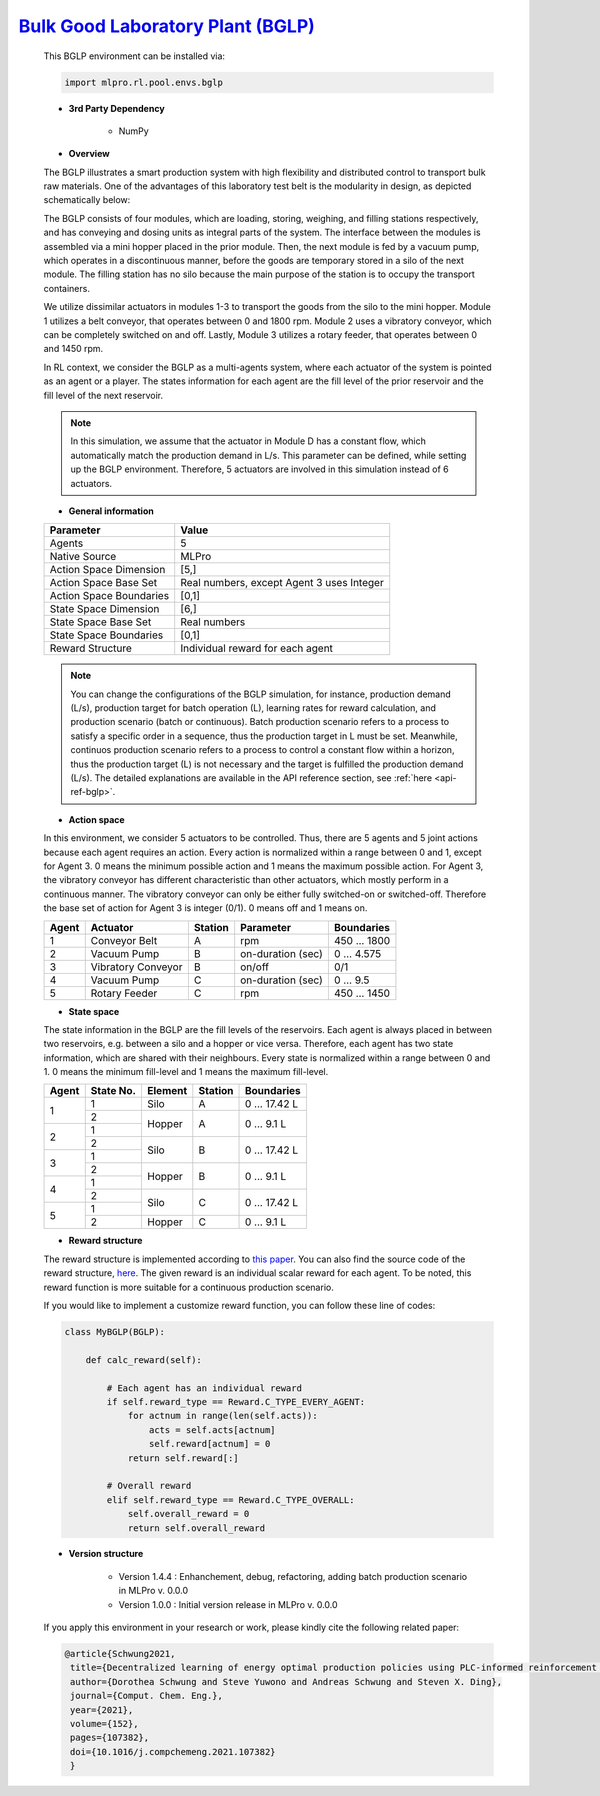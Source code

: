 `Bulk Good Laboratory Plant (BGLP) <https://github.com/fhswf/MLPro/blob/main/src/mlpro/rl/pool/envs/bglp.py>`_
^^^^^^^^^^^^^^^^^^^^^^^^^^^^^^^^^^^
    This BGLP environment can be installed via:

    .. code-block:: python
    
        import mlpro.rl.pool.envs.bglp
    
    - **3rd Party Dependency**
    
        - NumPy
    
    - **Overview**
    
    The BGLP illustrates a smart production system with high flexibility and distributed control to transport bulk raw materials.
    One of the advantages of this laboratory test belt is the modularity in design, as depicted schematically below:
    
    .. image:: images/BGLP_Scheme.jpg
        :width: 400
    
    The BGLP consists of four modules, which are loading, storing, weighing, and filling stations respectively, and has conveying and dosing units as integral parts of the system.
    The interface between the modules is assembled via a mini hopper placed in the prior module. 
    Then, the next module is fed by a vacuum pump, which operates in a discontinuous manner, before the goods are temporary stored in a silo of the next module. 
    The filling station has no silo because the main purpose of the station is to occupy the transport containers.
    
    We utilize dissimilar actuators in modules 1-3 to transport the goods from the silo to the mini hopper. 
    Module 1 utilizes a belt conveyor, that operates between 0 and 1800 rpm. 
    Module 2 uses a vibratory conveyor, which can be completely switched on and off. 
    Lastly, Module 3 utilizes a rotary feeder, that operates between 0 and 1450 rpm.
    
    In RL context, we consider the BGLP as a multi-agents system, where each actuator of the system is pointed as an agent or a player.
    The states information for each agent are the fill level of the prior reservoir and the fill level of the next reservoir.
    
    .. note::
    
    	In this simulation, we assume that the actuator in Module D has a constant flow, which automatically match the production demand in L/s.
    	This parameter can be defined, while setting up the BGLP environment.
    	Therefore, 5 actuators are involved in this simulation instead of 6 actuators.
        
    - **General information**
    
    +------------------------------------+-------------------------------------------------------+
    |         Parameter                  |                         Value                         |
    +====================================+=======================================================+
    | Agents                             | 5                                                     |
    +------------------------------------+-------------------------------------------------------+
    | Native Source                      | MLPro                                                 |
    +------------------------------------+-------------------------------------------------------+
    | Action Space Dimension             | [5,]                                                  |
    +------------------------------------+-------------------------------------------------------+
    | Action Space Base Set              | Real numbers, except Agent 3 uses Integer             |
    +------------------------------------+-------------------------------------------------------+
    | Action Space Boundaries            | [0,1]                                                 |
    +------------------------------------+-------------------------------------------------------+
    | State Space Dimension              | [6,]                                                  |
    +------------------------------------+-------------------------------------------------------+
    | State Space Base Set               | Real numbers                                          |
    +------------------------------------+-------------------------------------------------------+
    | State Space Boundaries             | [0,1]                                                 |
    +------------------------------------+-------------------------------------------------------+
    | Reward Structure                   | Individual reward for each agent                      |
    +------------------------------------+-------------------------------------------------------+
    
    .. note::
    
    	You can change the configurations of the BGLP simulation, for instance, production demand (L/s), production target for batch operation (L),
    	learning rates for reward calculation, and production scenario (batch or continuous).
    	Batch production scenario refers to a process to satisfy a specific order in a sequence, thus the production target in L must be set.
    	Meanwhile, continuos production scenario refers to a process to control a constant flow within a horizon, thus the production target (L) is not necessary
    	and the target is fulfilled the production demand (L/s).
    	The detailed explanations are available in the API reference
    	section, see :ref:`here <api-ref-bglp>`.
    	
    
    - **Action space**
    
    In this environment, we consider 5 actuators to be controlled. 
    Thus, there are 5 agents and 5 joint actions because each agent requires an action.
    Every action is normalized within a range between 0 and 1, except for Agent 3.
    0 means the minimum possible action and 1 means the maximum possible action.
    For Agent 3, the vibratory conveyor has different characteristic than other actuators, which mostly perform in a continuous manner.
    The vibratory conveyor can only be either fully switched-on or switched-off. Therefore the base set of action for Agent 3 is integer (0/1).
    0 means off and 1 means on.
    
    +-------+-------------------+--------+-------------------+--------------+
    | Agent | Actuator          | Station| Parameter         | Boundaries   |
    +=======+===================+========+===================+==============+
    |   1   | Conveyor Belt     | A      | rpm               | 450 ... 1800 |
    +-------+-------------------+--------+-------------------+--------------+
    |   2   | Vacuum Pump       | B      | on-duration (sec) | 0 ... 4.575  |
    +-------+-------------------+--------+-------------------+--------------+
    |   3   | Vibratory Conveyor| B      | on/off            | 0/1          |
    +-------+-------------------+--------+-------------------+--------------+
    |   4   | Vacuum Pump       | C      | on-duration (sec) | 0 ... 9.5    |
    +-------+-------------------+--------+-------------------+--------------+
    |   5   | Rotary Feeder     | C      | rpm               | 450 ... 1450 |
    +-------+-------------------+--------+-------------------+--------------+
      
    - **State space**
    
    The state information in the BGLP are the fill levels of the reservoirs.
    Each agent is always placed in between two reservoirs, e.g. between a silo and a hopper or vice versa.
    Therefore, each agent has two state information, which are shared with their neighbours.
    Every state is normalized within a range between 0 and 1.
    0 means the minimum fill-level and 1 means the maximum fill-level.
    
    +------+----------+--------+--------+---------------+
    | Agent| State No.| Element| Station| Boundaries    |
    +======+==========+========+========+===============+
    |      | 1        | Silo   | A      | 0 ... 17.42 L |
    + 1    +----------+--------+--------+---------------+
    |      | 2        |        |        |               |
    +------+----------+ Hopper + A      + 0 ... 9.1 L   +
    |      | 1        |        |        |               |
    + 2    +----------+--------+--------+---------------+
    |      | 2        |        |        |               |
    +------+----------+ Silo   + B      + 0 ... 17.42 L +
    |      | 1        |        |        |               |
    + 3    +----------+--------+--------+---------------+
    |      | 2        |        |        |               |
    +------+----------+ Hopper + B      + 0 ... 9.1 L   +
    |      | 1        |        |        |               |
    + 4    +----------+--------+--------+---------------+
    |      | 2        |        |        |               |
    +------+----------+ Silo   + C      + 0 ... 17.42 L +
    |      | 1        |        |        |               |
    + 5    +----------+--------+--------+---------------+
    |      | 2        | Hopper | C      | 0 ... 9.1 L   |
    +------+----------+--------+--------+---------------+
      
    - **Reward structure**
    
    The reward structure is implemented according to `this paper <https://www.researchgate.net/publication/351939505_Decentralized_Learning_of_Energy_Optimal_Production_Policies_using_PLC-informed_Reinforcement_Learning>`_.
    You can also find the source code of the reward structure, `here <https://github.com/fhswf/MLPro/blob/13b7b8a82d90b626f40ea7c268706e43889b9e00/src/mlpro/rl/pool/envs/bglp.py#L971-L982>`_.
    The given reward is an individual scalar reward for each agent. To be noted, this reward function is more suitable for a continuous production scenario.
    
    If you would like to implement a customize reward function, you can follow these line of codes:
    
    .. code-block:: python
    
        class MyBGLP(BGLP):
        
            def calc_reward(self):
            
                # Each agent has an individual reward
                if self.reward_type == Reward.C_TYPE_EVERY_AGENT:
                    for actnum in range(len(self.acts)):
                        acts = self.acts[actnum]
                        self.reward[actnum] = 0
                    return self.reward[:]
                    
                # Overall reward
                elif self.reward_type == Reward.C_TYPE_OVERALL:
                    self.overall_reward = 0
                    return self.overall_reward
     
      
    - **Version structure**
    
        + Version 1.4.4 : Enhanchement, debug, refactoring, adding batch production scenario in MLPro v. 0.0.0
        + Version 1.0.0 : Initial version release in MLPro v. 0.0.0
        
    If you apply this environment in your research or work, please kindly cite the following related paper:
    
    .. code-block:: bibtex

     @article{Schwung2021,
      title={Decentralized learning of energy optimal production policies using PLC-informed reinforcement learning},
      author={Dorothea Schwung and Steve Yuwono and Andreas Schwung and Steven X. Ding},
      journal={Comput. Chem. Eng.},
      year={2021},
      volume={152},
      pages={107382},
      doi={10.1016/j.compchemeng.2021.107382}
      }